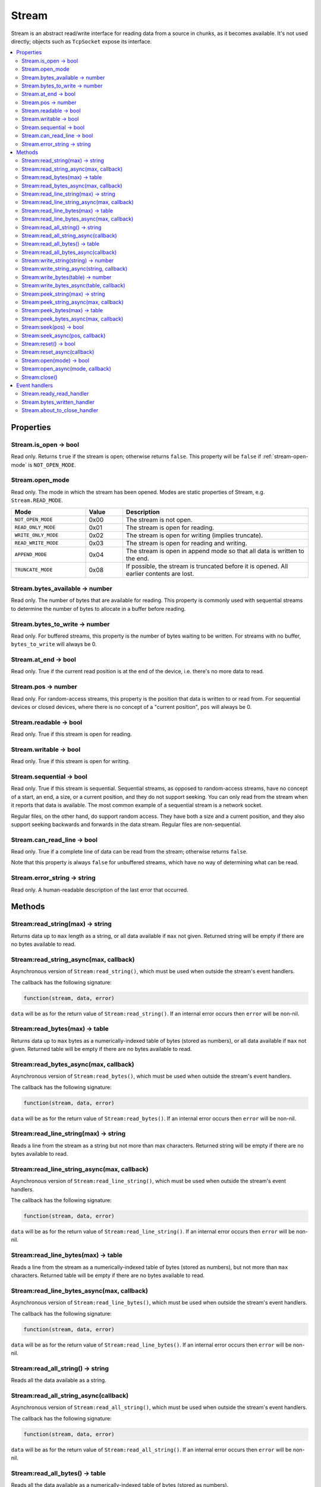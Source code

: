 Stream
######

Stream is an abstract read/write interface for reading data from a source in chunks, as it becomes available. It's not used directly; objects such as ``TcpSocket`` expose its interface.

.. contents::
   :local:

Properties
**********

Stream.is_open -> bool
======================

Read only. Returns ``true`` if the stream is open; otherwise returns ``false``. This property will be ``false`` if :ref:`stream-open-mode` is ``NOT_OPEN_MODE``.

.. _stream-open-mode:

Stream.open_mode
================

Read only. The mode in which the stream has been opened. Modes are static properties of Stream, e.g. ``Stream.READ_MODE``.

.. list-table::
   :widths: 2 1 5
   :header-rows: 1
   
   * - Mode
     - Value
     - Description
   * - ``NOT_OPEN_MODE``
     - 0x00
     - The stream is not open.
   * - ``READ_ONLY_MODE``
     - 0x01
     - The stream is open for reading.
   * - ``WRITE_ONLY_MODE``
     - 0x02
     - The stream is open for writing (implies truncate).
   * - ``READ_WRITE_MODE``
     - 0x03
     - The stream is open for reading and writing.
   * - ``APPEND_MODE``
     - 0x04
     - The stream is open in append mode so that all data is written to the end.
   * - ``TRUNCATE_MODE``
     - 0x08
     - If possible, the stream is truncated before it is opened. All earlier contents are lost.


Stream.bytes_available -> number
================================

Read only. The number of bytes that are available for reading. This property is commonly used with sequential streams to determine the number of bytes to allocate in a buffer before reading.

Stream.bytes_to_write -> number
===============================

Read only. For buffered streams, this property is the number of bytes waiting to be written. For streams with no buffer, ``bytes_to_write`` will always be 0.

Stream.at_end -> bool
=====================

Read only. True if the current read position is at the end of the device, i.e. there's no more data to read.

Stream.pos -> number
====================

Read only. For random-access streams, this property is the position that data is written to or read from. For sequential devices or closed devices, where there is no concept of a "current position", ``pos`` will always be 0.

Stream.readable -> bool
=======================

Read only. True if this stream is open for reading.

Stream.writable -> bool
=======================

Read only. True if this stream is open for writing.

Stream.sequential -> bool
=========================

Read only. True if this stream is sequential. Sequential streams, as opposed to random-access streams, have no concept of a start, an end, a size, or a current position, and they do not support seeking. You can only read from the stream when it reports that data is available. The most common example of a sequential stream is a network socket.

Regular files, on the other hand, do support random access. They have both a size and a current position, and they also support seeking backwards and forwards in the data stream. Regular files are non-sequential.

Stream.can_read_line -> bool
============================

Read only. True if a complete line of data can be read from the stream; otherwise returns ``false``.

Note that this property is always ``false`` for unbuffered streams, which have no way of determining what can be read.

Stream.error_string -> string
=============================

Read only. A human-readable description of the last error that occurred.

Methods
*******

Stream:read_string(max) -> string
=================================

Returns data up to ``max`` length as a string, or all data available if ``max`` not given. Returned string will be empty if there are no bytes available to read.

Stream:read_string_async(max, callback)
=======================================

Asynchronous version of ``Stream:read_string()``, which must be used when outside the stream's event handlers.

The callback has the following signature:

.. code-block:: lua

   function(stream, data, error)

``data`` will be as for the return value of ``Stream:read_string()``. If an internal error occurs then ``error`` will be non-nil.

Stream:read_bytes(max) -> table
===============================

Returns data up to ``max`` bytes as a numerically-indexed table of bytes (stored as numbers), or all data available if ``max`` not given. Returned table will be empty if there are no bytes available to read.

Stream:read_bytes_async(max, callback)
======================================

Asynchronous version of ``Stream:read_bytes()``, which must be used when outside the stream's event handlers.

The callback has the following signature:

.. code-block:: lua

   function(stream, data, error)

``data`` will be as for the return value of ``Stream:read_bytes()``. If an internal error occurs then ``error`` will be non-nil.

Stream:read_line_string(max) -> string
======================================

Reads a line from the stream as a string but not more than max characters. Returned string will be empty if there are no bytes available to read.

Stream:read_line_string_async(max, callback)
============================================

Asynchronous version of ``Stream:read_line_string()``, which must be used when outside the stream's event handlers.

The callback has the following signature:

.. code-block:: lua

   function(stream, data, error)

``data`` will be as for the return value of ``Stream:read_line_string()``. If an internal error occurs then ``error`` will be non-nil.

Stream:read_line_bytes(max) -> table
====================================

Reads a line from the stream as a numerically-indexed table of bytes (stored as numbers), but not more than ``max`` characters. Returned table will be empty if there are no bytes available to read.

Stream:read_line_bytes_async(max, callback)
===========================================

Asynchronous version of ``Stream:read_line_bytes()``, which must be used when outside the stream's event handlers.

The callback has the following signature:

.. code-block:: lua

   function(stream, data, error)

``data`` will be as for the return value of ``Stream:read_line_bytes()``. If an internal error occurs then ``error`` will be non-nil.

Stream:read_all_string() -> string
==================================

Reads all the data available as a string.

Stream:read_all_string_async(callback)
======================================

Asynchronous version of ``Stream:read_all_string()``, which must be used when outside the stream's event handlers.

The callback has the following signature:

.. code-block:: lua

   function(stream, data, error)

``data`` will be as for the return value of ``Stream:read_all_string()``. If an internal error occurs then ``error`` will be non-nil.

Stream:read_all_bytes() -> table
================================

Reads all the data available as a numerically-indexed table of bytes (stored as numbers).

Stream:read_all_bytes_async(callback)
=====================================

Asynchronous version of ``Stream:read_all_bytes()``, which must be used when outside the stream's event handlers.

The callback has the following signature:

.. code-block:: lua

   function(stream, data, error)

``data`` will be as for the return value of ``Stream:read_all_bytes()``. If an internal error occurs then ``error`` will be non-nil.

Stream:write_string(string) -> number
=====================================

Writes ``string`` to the underlying device, returning the number of bytes written.

Stream:write_string_async(string, callback)
===========================================

Asynchronous version of ``Stream:write_string()``, which must be used when outside the stream's event handlers.

The callback has the following signature:

.. code-block:: lua

   function(stream, bytes_written, error)

``bytes_written`` will be as for the return value of ``Stream:write_string()``. If an internal error occurs then ``error`` will be non-nil.

Stream:write_bytes(table) -> number
===================================

Writes the values in the table to the underlying device as bytes, returning the number of bytes written.

Stream:write_bytes_async(table, callback)
=========================================

Asynchronous version of ``Stream:write_bytes()``, which must be used when outside the stream's event handlers.

The callback has the following signature:

.. code-block:: lua

   function(stream, bytes_written, error)

``bytes_written`` will be as for the return value of ``Stream:write_bytes()``. If an internal error occurs then ``error`` will be non-nil.

Stream:peek_string(max) -> string
=================================

Reads at most ``max`` bytes from the stream without side effects (i.e. if you call ``read()`` after ``peek()``, you will get the same data). Returns the data read as a string. If the returned string is empty then it may mean that no data was available for peeking or that an error occurred.

Stream:peek_string_async(max, callback)
=======================================

Asynchronous version of ``Stream:peek_string()``, which must be used when outside the stream's event handlers.

The callback has the following signature:

.. code-block:: lua

   function(stream, data, error)

``data`` will be as for the return value of ``Stream:peek_string()``. If an internal error occurs then ``error`` will be non-nil.

Stream:peek_bytes(max) -> table
===============================

Reads at most ``max`` bytes from the stream, without side effects (i.e. if you call ``read()`` after ``peek()``, you will get the same data). Returns the data read as a numerically-indexed table of bytes (stored as numbers). If the returned table is empty then it may mean that no data was available for peeking or that an error occurred.

Stream:peek_bytes_async(max, callback)
======================================

Asynchronous version of ``Stream:peek_bytes()``, which must be used when outside the stream's event handlers.

The callback has the following signature:

.. code-block:: lua

   function(stream, data, error)

``data`` will be as for the return value of ``Stream:peek_bytes()``. If an internal error occurs then ``error`` will be non-nil.

Stream:seek(pos) -> bool
========================

For random-access streams, this function sets the current position to ``pos``, returning true on success, or false if an error occurred. For sequential devices, false will be returned.

Stream:seek_async(pos, callback)
================================

Asynchronous version of ``Stream:seek()``, which must be used when outside the stream's event handlers.

The callback has the following signature:

.. code-block:: lua

   function(stream, result, error)

``result`` will be as for the return value of ``Stream:seek()``. If an internal error occurs then ``error`` will be non-nil.

Stream:reset() -> bool
======================

For random-access streams, this function sets the current position to the start of the input, returning true on success, or false if an error occurred. For sequential devices, false will be returned.

Stream:reset_async(callback)
============================

Asynchronous version of ``Stream:reset()``, which must be used when outside the stream's event handlers.

The callback has the following signature:

.. code-block:: lua

   function(stream, result, error)

``result`` will be as for the return value of ``Stream:reset()``. If an internal error occurs then ``error`` will be non-nil.

Stream:open(mode) -> bool
=========================

Returns true if the stream could be opened under the given ``mode`` (see :ref:`stream-open-mode`).

Stream:open_async(mode, callback)
=================================

Asynchronous version of ``Stream:open()``, which must be used when outside the stream's event handlers.

The callback has the following signature:

.. code-block:: lua

   function(stream, result, error)

``result`` will be as for the return value of ``Stream:open()``. If an internal error occurs then ``error`` will be non-nil.

Stream:close()
==============

Close the stream for reading/writing.

Event handlers
**************

Stream.ready_read_handler
=========================

The handler has the following signature:

.. code-block:: lua

   function(stream)

The handler is called when new data is available to read.

Stream.bytes_written_handler
============================

The handler has the following signature:

.. code-block:: lua

   function(stream, bytes)

The handler is called every time data is written to the underlying device.

Stream.about_to_close_handler
=============================

The handler has the following signature:

.. code-block:: lua

   function(stream)

The handler is called when any of the underlying resources (e.g. file descriptor, serial port, TCP/IP) are about to be closed. There may still be data to read.
